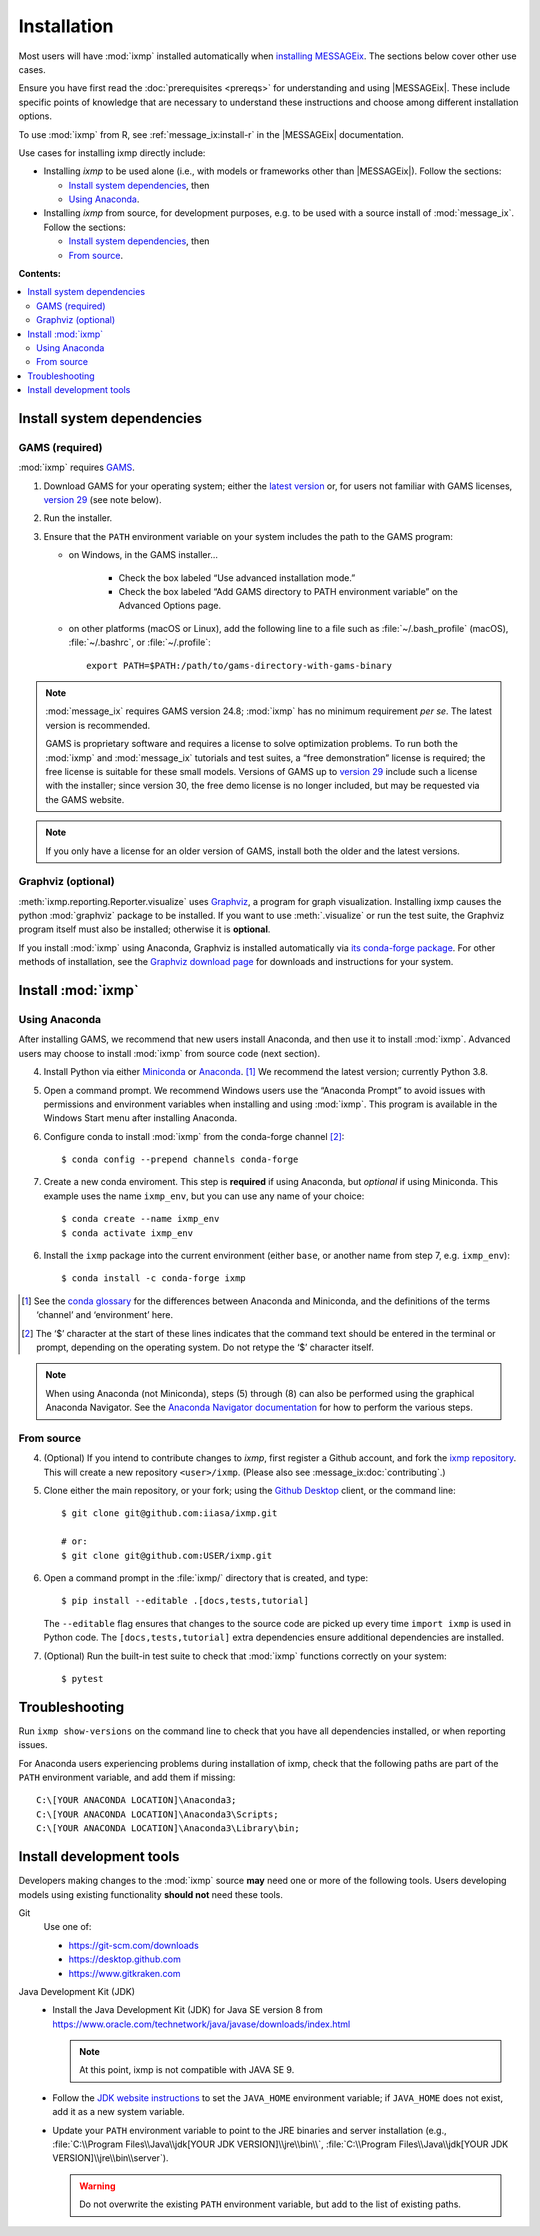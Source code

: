 Installation
************

Most users will have :mod:`ixmp` installed automatically when `installing MESSAGEix`_.
The sections below cover other use cases.

Ensure you have first read the :doc:`prerequisites <prereqs>` for understanding and using |MESSAGEix|.
These include specific points of knowledge that are necessary to understand these instructions and choose among different installation options.

To use :mod:`ixmp` from R, see :ref:`message_ix:install-r` in the |MESSAGEix| documentation.

Use cases for installing ixmp directly include:

- Installing *ixmp* to be used alone (i.e., with models or frameworks other than |MESSAGEix|).
  Follow the sections:

  - `Install system dependencies`_, then
  - `Using Anaconda`_.

- Installing *ixmp* from source, for development purposes, e.g. to be used with a source install of :mod:`message_ix`.
  Follow the sections:

  - `Install system dependencies`_, then
  - `From source`_.

**Contents:**

.. contents::
   :local:

Install system dependencies
===========================

GAMS (required)
---------------

:mod:`ixmp` requires `GAMS`_.

1. Download GAMS for your operating system; either the `latest version`_ or, for users not familiar with GAMS licenses, `version 29`_ (see note below).

2. Run the installer.

3. Ensure that the ``PATH`` environment variable on your system includes the path to the GAMS program:

   - on Windows, in the GAMS installer…

      - Check the box labeled “Use advanced installation mode.”
      - Check the box labeled “Add GAMS directory to PATH environment variable” on the Advanced Options page.

   - on other platforms (macOS or Linux), add the following line to a file such as :file:`~/.bash_profile` (macOS), :file:`~/.bashrc`, or :file:`~/.profile`::

       export PATH=$PATH:/path/to/gams-directory-with-gams-binary

.. note::
   :mod:`message_ix` requires GAMS version 24.8; :mod:`ixmp` has no minimum requirement *per se*.
   The latest version is recommended.

   GAMS is proprietary software and requires a license to solve optimization problems.
   To run both the :mod:`ixmp` and :mod:`message_ix` tutorials and test suites, a “free demonstration” license is required; the free license is suitable for these small models.
   Versions of GAMS up to `version 29`_ include such a license with the installer; since version 30, the free demo license is no longer included, but may be requested via the GAMS website.

.. note::
   If you only have a license for an older version of GAMS, install both the older and the latest versions.


Graphviz (optional)
-------------------

:meth:`ixmp.reporting.Reporter.visualize` uses `Graphviz`_, a program for graph visualization.
Installing ixmp causes the python :mod:`graphviz` package to be installed.
If you want to use :meth:`.visualize` or run the test suite, the Graphviz program itself must also be installed; otherwise it is **optional**.

If you install :mod:`ixmp` using Anaconda, Graphviz is installed automatically via `its conda-forge package`_.
For other methods of installation, see the `Graphviz download page`_ for downloads and instructions for your system.


Install :mod:`ixmp`
===================

Using Anaconda
--------------

After installing GAMS, we recommend that new users install Anaconda, and then use it to install :mod:`ixmp`.
Advanced users may choose to install :mod:`ixmp` from source code (next section).

4. Install Python via either `Miniconda`_ or `Anaconda`_. [1]_
   We recommend the latest version; currently Python 3.8.

5. Open a command prompt.
   We recommend Windows users use the “Anaconda Prompt” to avoid issues with permissions and environment variables when installing and using :mod:`ixmp`.
   This program is available in the Windows Start menu after installing Anaconda.

6. Configure conda to install :mod:`ixmp` from the conda-forge channel [2]_::

    $ conda config --prepend channels conda-forge

7. Create a new conda enviroment.
   This step is **required** if using Anaconda, but *optional* if using Miniconda.
   This example uses the name ``ixmp_env``, but you can use any name of your choice::

    $ conda create --name ixmp_env
    $ conda activate ixmp_env

6. Install the ``ixmp`` package into the current environment (either ``base``, or another name from step 7, e.g. ``ixmp_env``)::

    $ conda install -c conda-forge ixmp

.. [1] See the `conda glossary`_ for the differences between Anaconda and Miniconda, and the definitions of the terms ‘channel’ and ‘environment’ here.
.. [2] The ‘$’ character at the start of these lines indicates that the command text should be entered in the terminal or prompt, depending on the operating system.
       Do not retype the ‘$’ character itself.

.. note:: When using Anaconda (not Miniconda), steps (5) through (8) can also be performed using the graphical Anaconda Navigator.
   See the `Anaconda Navigator documentation`_ for how to perform the various steps.


From source
-----------

4. (Optional) If you intend to contribute changes to *ixmp*, first register a Github account, and fork the `ixmp repository <https://github.com/iiasa/ixmp>`_.
   This will create a new repository ``<user>/ixmp``.
   (Please also see :message_ix:doc:`contributing`.)

5. Clone either the main repository, or your fork; using the `Github Desktop`_ client, or the command line::

    $ git clone git@github.com:iiasa/ixmp.git

    # or:
    $ git clone git@github.com:USER/ixmp.git

6. Open a command prompt in the :file:`ixmp/` directory that is created, and type::

    $ pip install --editable .[docs,tests,tutorial]

   The ``--editable`` flag ensures that changes to the source code are picked up every time ``import ixmp`` is used in Python code.
   The ``[docs,tests,tutorial]`` extra dependencies ensure additional dependencies are installed.

7. (Optional) Run the built-in test suite to check that :mod:`ixmp` functions correctly on your system::

    $ pytest


Troubleshooting
===============

Run ``ixmp show-versions`` on the command line to check that you have all dependencies installed, or when reporting issues.

For Anaconda users experiencing problems during installation of ixmp, check that the following paths are part of the ``PATH`` environment variable, and add them if missing::

    C:\[YOUR ANACONDA LOCATION]\Anaconda3;
    C:\[YOUR ANACONDA LOCATION]\Anaconda3\Scripts;
    C:\[YOUR ANACONDA LOCATION]\Anaconda3\Library\bin;


Install development tools
=========================

Developers making changes to the :mod:`ixmp` source **may** need one or more of the following tools.
Users developing models using existing functionality **should not** need these tools.

Git
   Use one of:

   - https://git-scm.com/downloads
   - https://desktop.github.com
   - https://www.gitkraken.com

Java Development Kit (JDK)
   - Install the Java Development Kit (JDK) for Java SE version 8 from https://www.oracle.com/technetwork/java/javase/downloads/index.html

     .. note:: At this point, ixmp is not compatible with JAVA SE 9.

   - Follow the `JDK website instructions`_ to set the ``JAVA_HOME`` environment variable; if ``JAVA_HOME`` does not exist, add it as a new system variable.

   - Update your ``PATH`` environment variable to point to the JRE binaries and server installation (e.g., :file:`C:\\Program Files\\Java\\jdk[YOUR JDK VERSION]\\jre\\bin\\`, :file:`C:\\Program Files\\Java\\jdk[YOUR JDK VERSION]\\jre\\bin\\server`).

     .. warning:: Do not overwrite the existing ``PATH`` environment variable, but add to the list of existing paths.

.. _`installing MESSAGEix`: https://docs.messageix.org/en/latest/getting_started.html
.. _`Anaconda`: https://www.continuum.io/downloads
.. _`GAMS`: http://www.gams.com
.. _`latest version`: https://www.gams.com/download/
.. _`version 29`: https://www.gams.com/29/
.. _Graphviz: https://www.graphviz.org
.. _`its conda-forge package`: https://anaconda.org/conda-forge/graphviz
.. _Graphviz download page: https://www.graphviz.org/download/
.. _Miniconda: https://docs.conda.io/projects/conda/en/latest/user-guide/install/index.html
.. _conda glossary: https://docs.conda.io/projects/conda/en/latest/glossary.html
.. _Anaconda Navigator documentation: https://docs.anaconda.com/anaconda/navigator/
.. _`Github Desktop`: https://desktop.github.com
.. _JDK website instructions: https://docs.oracle.com/cd/E19182-01/820-7851/inst_cli_jdk_javahome_t/
